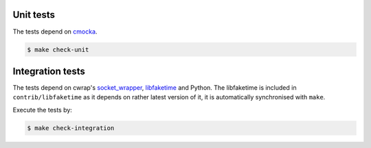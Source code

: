 Unit tests
==========

The tests depend on cmocka_.

.. code-block:: bash

	$ make check-unit


.. todo:: Writing tests.

Integration tests
=================

The tests depend on cwrap's `socket_wrapper`_, libfaketime_ and Python.
The libfaketime is included in ``contrib/libfaketime`` as it depends on rather latest version of it,
it is automatically synchronised with ``make``.

Execute the tests by:

.. code-block:: bash

	$ make check-integration

.. todo:: Writing tests.

.. _cmocka: https://cmocka.org/
.. _`socket_wrapper`: https://cwrap.org/socket_wrapper.html
.. _libfaketime: https://cwrap.org/socket_wrapper.html
